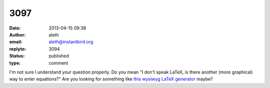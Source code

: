 3097
####
:date: 2013-04-15 09:38
:author: aleth
:email: aleth@instantbird.org
:replyto: 3094
:status: published
:type: comment

I'm not sure I understand your question properly. Do you mean "I don't speak LaTeX, is there another (more graphical) way to enter equations?" Are you looking for something like `this wysiwyg LaTeX generator <http://www.codecogs.com/latex/eqneditor.php>`__ maybe?
